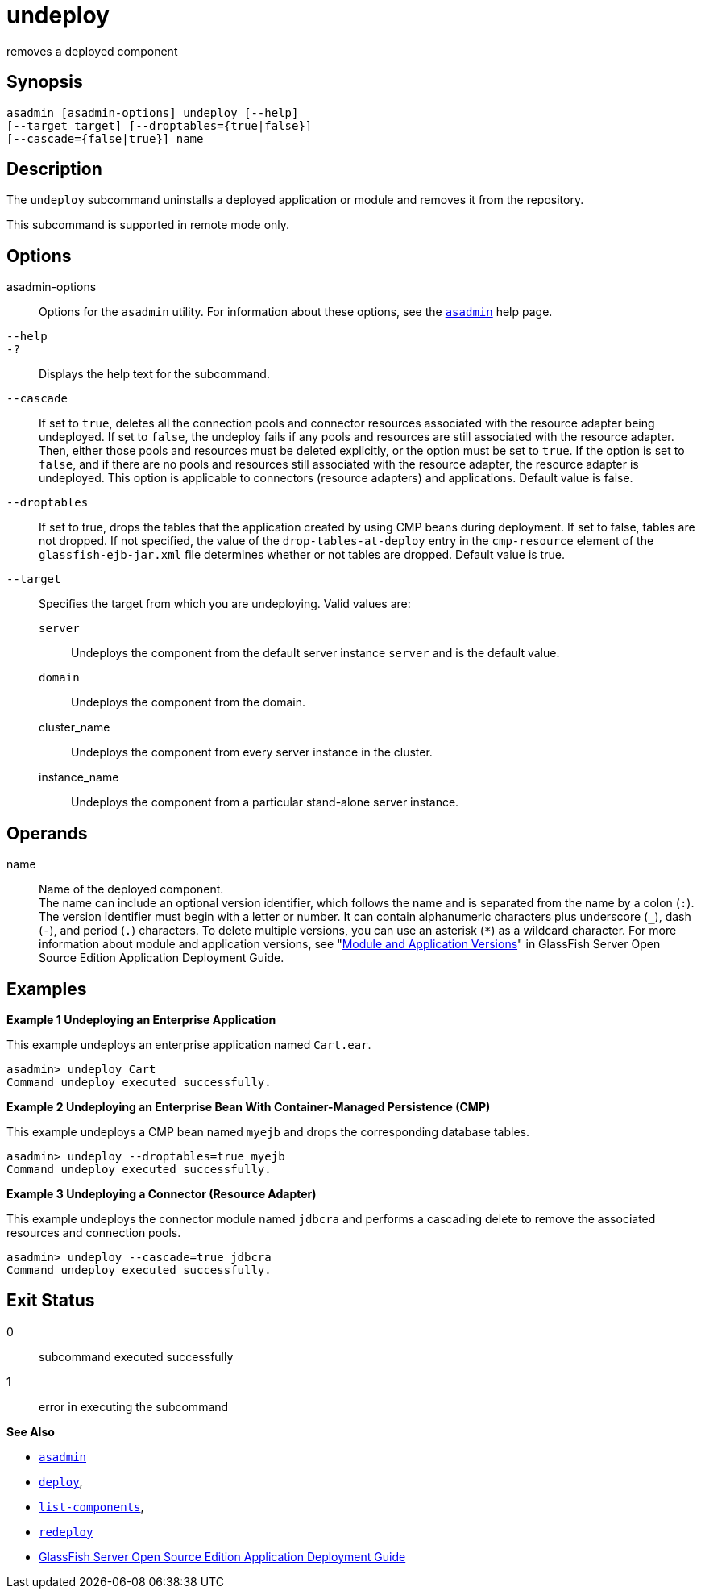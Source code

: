 [[undeploy]]
= undeploy

removes a deployed component

[[synopsis]]
== Synopsis

[source,shell]
----
asadmin [asadmin-options] undeploy [--help] 
[--target target] [--droptables={true|false}] 
[--cascade={false|true}] name
----

[[description]]
== Description

The `undeploy` subcommand uninstalls a deployed application or module and removes it from the repository.

This subcommand is supported in remote mode only.

[[options]]
== Options

asadmin-options::
  Options for the `asadmin` utility. For information about these options, see the xref:asadmin.adoc#asadmin-1m[`asadmin`] help page.
`--help`::
`-?`::
  Displays the help text for the subcommand.
`--cascade`::
  If set to `true`, deletes all the connection pools and connector resources associated with the resource adapter being undeployed. If
  set to `false`, the undeploy fails if any pools and resources are still associated with the resource adapter. Then, either those pools
  and resources must be deleted explicitly, or the option must be set to `true`. If the option is set to `false`, and if there are no pools and
  resources still associated with the resource adapter, the resource adapter is undeployed. This option is applicable to connectors
  (resource adapters) and applications. Default value is false.
`--droptables`::
  If set to true, drops the tables that the application created by using CMP beans during deployment. If set to false, tables are not dropped.
  If not specified, the value of the `drop-tables-at-deploy` entry in the `cmp-resource` element of the `glassfish-ejb-jar.xml` file
  determines whether or not tables are dropped. Default value is true.
`--target`::
  Specifies the target from which you are undeploying. Valid values are: +
  `server`;;
    Undeploys the component from the default server instance `server` and is the default value.
  `domain`;;
    Undeploys the component from the domain.
  cluster_name;;
    Undeploys the component from every server instance in the cluster.
  instance_name;;
    Undeploys the component from a particular stand-alone server instance.

[[operands]]
== Operands

name::
  Name of the deployed component. +
  The name can include an optional version identifier, which follows the name and is separated from the name by a colon (`:`). The version
  identifier must begin with a letter or number. It can contain alphanumeric characters plus underscore (`_`), dash (`-`), and period
  (`.`) characters. To delete multiple versions, you can use an asterisk (`*`) as a wildcard character. For more information about module and
  application versions, see "xref:docs:application-deployment-guide:overview.adoc#module-and-application-versions[Module and Application
  Versions]" in GlassFish Server Open Source Edition Application Deployment Guide.

[[examples]]
== Examples

*Example 1 Undeploying an Enterprise Application*

This example undeploys an enterprise application named `Cart.ear`.

[source,shell]
----
asadmin> undeploy Cart
Command undeploy executed successfully.
----

*Example 2 Undeploying an Enterprise Bean With Container-Managed Persistence (CMP)*

This example undeploys a CMP bean named `myejb` and drops the corresponding database tables.

[source,shell]
----
asadmin> undeploy --droptables=true myejb
Command undeploy executed successfully.
----

*Example 3 Undeploying a Connector (Resource Adapter)*

This example undeploys the connector module named `jdbcra` and performs a cascading delete to remove the associated resources and connection pools.

[source,shell]
----
asadmin> undeploy --cascade=true jdbcra
Command undeploy executed successfully.
----

[[exit-status]]
== Exit Status

0::
  subcommand executed successfully
1::
  error in executing the subcommand

*See Also*

* xref:asadmin.adoc#asadmin-1m[`asadmin`]
* xref:deploy.adoc#deploy[`deploy`],
* xref:list-components.adoc#list-components[`list-components`],
* xref:redeploy.adoc#redeploy[`redeploy`]
* xref:docs:application-deployment-guide:toc.adoc#GSDPG[GlassFish Server Open Source Edition Application Deployment
Guide]


